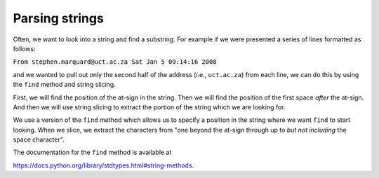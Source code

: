 Parsing strings
---------------
.. index::
    pair: Parsing; String
    pair: Method; Find

Often, we want to look into a string and find a substring. For example
if we were presented a series of lines formatted as follows:

``From stephen.marquard@uct.ac.za Sat Jan 5 09:14:16 2008``

and we wanted to pull out only the second half of the address (i.e.,
``uct.ac.za``) from each line, we can do this by using the
``find`` method and string slicing.

First, we will find the position of the at-sign in the string. Then we
will find the position of the first space *after* the at-sign. And then
we will use string slicing to extract the portion of the string which we
are looking for.

.. codelens:: strParsing
   :question: What is the value of sppos after the line with the red arrow executes?
   :breakline: 4
   :feedback: The second argument in find() is the start position.
   :correct: globals.sppos

   data = 'From stephen.marquard@uct.ac.za Sat Jan  5 09:14:16 2008'
   atpos = data.find('@')
   print(atpos)
   sppos = data.find(' ',atpos)
   print(sppos)
   host = data[atpos+1:sppos]
   print(host)


We use a version of the ``find`` method which allows us to
specify a position in the string where we want ``find`` to
start looking. When we slice, we extract the characters from "one beyond
the at-sign through up to *but not including* the space character".

The documentation for the ``find`` method is available at

https://docs.python.org/library/stdtypes.html#string-methods.

.. mchoice:: str-parse-mc-return
    :practice: T
    :answer_a: true
    :answer_b: false
    :correct: b
    :feedback_a: Parsing is used to look into a string and find a substring.
    :feedback_b: Parsing is used to look into a string and find a substring.

    True or false? Parsing is used only to look into a string?

.. fillintheblank:: str-parse-fitb-select
    :practice: T

    What method is used to parse through and select segments of a string?

    - :[Ff]ind: find is used to search through a string and select a certain part.
      :.*: Try again! How will we *find* what we're looking for?
